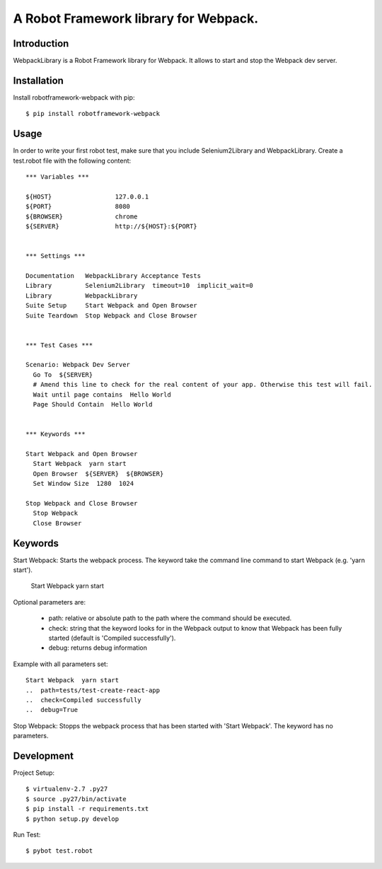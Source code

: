 ==============================================================================
A Robot Framework library for Webpack.
==============================================================================

.. image:: https://travis-ci.org/kitconcept/robotframework-webpack.svg?branch=master
    :target: https://travis-ci.org/kitconcept/robotframework-webpack

.. image:: https://img.shields.io/pypi/status/robotframework-webpack.svg
    :target: https://pypi.python.org/pypi/robotframework-webpack/
    :alt: Egg Status

.. image:: https://img.shields.io/pypi/v/robotframework-webpack.svg
    :target: https://pypi.python.org/pypi/robotframework-webpack/
    :alt: Latest Version

.. image:: https://img.shields.io/pypi/l/robotframework-webpack.svg
    :target: https://pypi.python.org/pypi/robotframework-webpack/
    :alt: License


Introduction
------------

WebpackLibrary is a Robot Framework library for Webpack. It allows to start
and stop the Webpack dev server.

Installation
------------

Install robotframework-webpack with pip::

  $ pip install robotframework-webpack


Usage
-----

In order to write your first robot test, make sure that you include Selenium2Library and WebpackLibrary. Create a test.robot file with the following content::

  *** Variables ***

  ${HOST}                 127.0.0.1
  ${PORT}                 8080
  ${BROWSER}              chrome
  ${SERVER}               http://${HOST}:${PORT}


  *** Settings ***

  Documentation   WebpackLibrary Acceptance Tests
  Library         Selenium2Library  timeout=10  implicit_wait=0
  Library         WebpackLibrary
  Suite Setup     Start Webpack and Open Browser
  Suite Teardown  Stop Webpack and Close Browser


  *** Test Cases ***

  Scenario: Webpack Dev Server
    Go To  ${SERVER}
    # Amend this line to check for the real content of your app. Otherwise this test will fail.
    Wait until page contains  Hello World
    Page Should Contain  Hello World


  *** Keywords ***

  Start Webpack and Open Browser
    Start Webpack  yarn start
    Open Browser  ${SERVER}  ${BROWSER}
    Set Window Size  1280  1024

  Stop Webpack and Close Browser
    Stop Webpack
    Close Browser


Keywords
--------

Start Webpack: Starts the webpack process. The keyword take the command line command to start Webpack (e.g. 'yarn start').

  Start Webpack  yarn start

Optional parameters are:

  - path: relative or absolute path to the path where the command should be executed.
  - check: string that the keyword looks for in the Webpack output to know that Webpack has been fully started (default is 'Compiled successfully').
  - debug: returns debug information

Example with all parameters set::

  Start Webpack  yarn start
  ..  path=tests/test-create-react-app
  ..  check=Compiled successfully
  ..  debug=True

Stop Webpack: Stopps the webpack process that has been started with 'Start Webpack'.
The keyword has no parameters.

Development
-----------

Project Setup::

  $ virtualenv-2.7 .py27
  $ source .py27/bin/activate
  $ pip install -r requirements.txt
  $ python setup.py develop

Run Test::

  $ pybot test.robot

.. |br| raw:: html

   <br />
